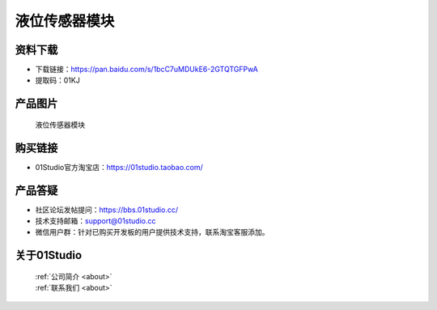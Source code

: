 
液位传感器模块
======================

资料下载
------------
- 下载链接：https://pan.baidu.com/s/1bcC7uMDUkE6-2GTQTGFPwA
- 提取码：01KJ 

产品图片
------------

.. figure:: media/water_level.jpg

  液位传感器模块


购买链接
------------
- 01Studio官方淘宝店：https://01studio.taobao.com/


产品答疑
-------------
- 社区论坛发帖提问：https://bbs.01studio.cc/ 
- 技术支持邮箱：support@01studio.cc
- 微信用户群：针对已购买开发板的用户提供技术支持，联系淘宝客服添加。


关于01Studio
--------------

  | :ref:`公司简介 <about>`  
  | :ref:`联系我们 <about>`
